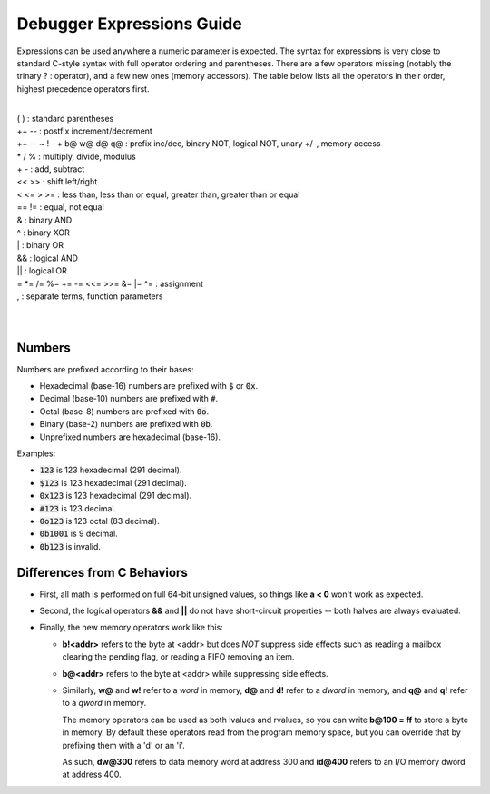 .. _debugger-expressions-list:

Debugger Expressions Guide
==========================


Expressions can be used anywhere a numeric parameter is expected. The syntax for expressions is very close to standard C-style syntax with full operator ordering and parentheses. There are a few operators missing (notably the trinary ? : operator), and a few new ones (memory accessors). The table below lists all the operators in their order, highest precedence operators first.

|
| ( ) : standard parentheses
| ++ -- : postfix increment/decrement
| ++ -- ~ ! - + b@ w@ d@ q@ : prefix inc/dec, binary NOT, logical NOT, unary +/-, memory access
| * / % : multiply, divide, modulus
| + - : add, subtract
| << >> : shift left/right
| < <= > >= : less than, less than or equal, greater than, greater than or equal
| == != : equal, not equal
| & : binary AND
| ^ : binary XOR
| | : binary OR
| && : logical AND
| || : logical OR
| = \*= /= %= += -= <<= >>= &= \|= ^= : assignment
| , : separate terms, function parameters
|
|

Numbers
-------

Numbers are prefixed according to their bases:

- Hexadecimal (base-16) numbers are prefixed with :code:`$` or :code:`0x`.

- Decimal (base-10) numbers are prefixed with :code:`#`.

- Octal (base-8) numbers are prefixed with :code:`0o`.

- Binary (base-2) numbers are prefixed with :code:`0b`.

- Unprefixed numbers are hexadecimal (base-16).

Examples:

- :code:`123` is 123 hexadecimal (291 decimal).

- :code:`$123` is 123 hexadecimal (291 decimal).

- :code:`0x123` is 123 hexadecimal (291 decimal).

- :code:`#123` is 123 decimal.

- :code:`0o123` is 123 octal (83 decimal).

- :code:`0b1001` is 9 decimal.

- :code:`0b123` is invalid.

Differences from C Behaviors
----------------------------


- First, all math is performed on full 64-bit unsigned values, so things like **a < 0** won't work as expected.

- Second, the logical operators **&&** and **||** do not have short-circuit properties -- both halves are always evaluated.

- Finally, the new memory operators work like this:

  - **b!<addr>** refers to the byte at <addr> but does *NOT* suppress side effects such as reading a mailbox clearing the pending flag, or reading a FIFO removing an item.

  - **b@<addr>** refers to the byte at <addr> while suppressing side effects.

  - Similarly, **w@** and **w!** refer to a *word* in memory, **d@** and **d!** refer to a *dword* in memory, and **q@** and **q!** refer to a *qword* in memory.

    The memory operators can be used as both lvalues and rvalues, so you can write **b\@100 = ff** to store a byte in memory. By default these operators read from the program memory space, but you can override that by prefixing them with a 'd' or an 'i'.

    As such, **dw\@300** refers to data memory word at address 300 and **id\@400** refers to an I/O memory dword at address 400.
